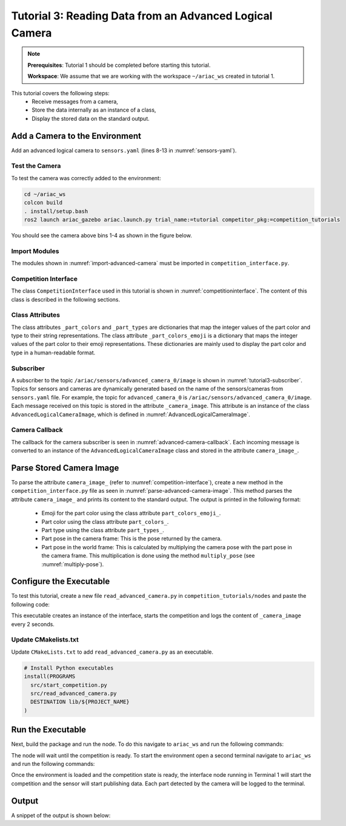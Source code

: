 
.. _TUTORIAL_3:

=========================================================
Tutorial 3: Reading Data from an Advanced Logical Camera
=========================================================

.. note::
  **Prerequisites**: Tutorial 1 should be completed before starting this tutorial.

  **Workspace**: We assume that we are working with the workspace ``~/ariac_ws`` created in tutorial 1.

This tutorial covers the following steps:
  - Receive messages from a camera, 
  - Store the data internally as an instance of a class,
  - Display the stored data on the standard output.


Add a Camera to the Environment
--------------------------------

Add an advanced logical camera to  ``sensors.yaml`` (lines 8-13 in :numref:`sensors-yaml`). 

.. code-block:: yaml
    :caption: sensors.yaml
    :name: sensors-yaml
    :emphasize-lines: 8, 9, 10, 11, 12, 13
    :linenos:
    
    sensors:
      breakbeam_0:
        type: break_beam
        visualize_fov: true
        pose:
          xyz: [-0.36, 3.5, 0.88]
          rpy: [0, 0, pi]
      advanced_camera_0:
        type: advanced_logical_camera
        visualize_fov: true
        pose:
          xyz: [-2.286, 2.96, 1.8]
          rpy: [pi, pi/2, 0]




Test the Camera
^^^^^^^^^^^^^^^^^^

To test  the camera was correctly added to the environment:

.. code-block:: bash

  cd ~/ariac_ws
  colcon build
  . install/setup.bash
  ros2 launch ariac_gazebo ariac.launch.py trial_name:=tutorial competitor_pkg:=competition_tutorials


You should see the camera above bins 1-4 as shown in the figure below.

.. _fig-advanced-camera-0:
.. figure:: ../images/tutorial3/advanced_camera_0.jpg
   :align: center

.. Receive Messages from a Camera
.. ---------------------------------

.. The camera which was added to ``sensors.yaml`` is publishing messages to the topic ``/ariac/sensors/advanced_camera_0/image``. Topics for sensors and cameras are dynamically generated based on the name of the sensors/cameras from ``sensors.yaml`` file. For example, the topic for ``advanced_camera_0`` is ``/ariac/sensors/advanced_camera_0/image``.

Import Modules
^^^^^^^^^^^^^^
The modules shown in  :numref:`import-advanced-camera` must be imported in ``competition_interface.py``.

.. code-block:: python
    :caption: Module Imports
    :name: import-advanced-camera
    
    import rclpy
    import PyKDL
    from dataclasses import dataclass
    from rclpy.node import Node
    from rclpy.qos import qos_profile_sensor_data
    from rclpy.parameter import Parameter
    from geometry_msgs.msg import Pose

    from ariac_msgs.msg import (
        CompetitionState,
        Part,
        AdvancedLogicalCameraImage as AdvancedLogicalCameraImageMsg,
        PartPose as PartPoseMsg,
        KitTrayPose as KitTrayPoseMsg,
    )

    from std_srvs.srv import Trigger

Competition Interface
^^^^^^^^^^^^^^^^^^^^^^^^^^^^^^^^

The class ``CompetitionInterface`` used in this tutorial is shown in :numref:`competitioninterface`. The content of this class is described in the following sections.

.. code-block:: python
    :caption: CompetitionInterface class
    :name: competitioninterface

    class CompetitionInterface(Node):
        '''
        Class for a competition interface node.

        Args:
            Node (rclpy.node.Node): Parent class for ROS nodes

        Raises:
            KeyboardInterrupt: Exception raised when the user uses Ctrl+C to kill a process
        '''

        _part_colors = {
            PartMsg.RED: 'red',
            PartMsg.BLUE: 'blue',
            PartMsg.GREEN: 'green',
            PartMsg.ORANGE: 'orange',
            PartMsg.PURPLE: 'purple',
        }

        _part_colors_emoji = {
            PartMsg.RED: '🟥',
            PartMsg.BLUE: '🟦',
            PartMsg.GREEN: '🟩',
            PartMsg.ORANGE: '🟧',
            PartMsg.PURPLE: '🟪',
        }

        '''Dictionary for converting PartColor constants to strings'''

        _part_types = {
            PartMsg.BATTERY: 'battery',
            PartMsg.PUMP: 'pump',
            PartMsg.REGULATOR: 'regulator',
            PartMsg.SENSOR: 'sensor',
        }
        '''Dictionary for converting PartType constants to strings'''

        _competition_states = {
            CompetitionStateMsg.IDLE: 'idle',
            CompetitionStateMsg.READY: 'ready',
            CompetitionStateMsg.STARTED: 'started',
            CompetitionStateMsg.ORDER_ANNOUNCEMENTS_DONE: 'order_announcements_done',
            CompetitionStateMsg.ENDED: 'ended',
        }
        '''Dictionary for converting CompetitionState constants to strings'''

        def __init__(self):
            super().__init__('competition_interface')

            sim_time = Parameter(
                "use_sim_time",
                rclpy.Parameter.Type.BOOL,
                True
            )

            self.set_parameters([sim_time])
            # Service client for starting the competition
            self._start_competition_client = self.create_client(Trigger, '/ariac/start_competition')
            # Subscriber to the competition state topic
            self._competition_state_sub = self.create_subscription(
                CompetitionStateMsg,
                '/ariac/competition_state',
                self.competition_state_cb,
                10)
            # Store the state of the competition
            self._competition_state: CompetitionStateMsg = None
            # Subscriber to the logical camera topic
            self._advanced_camera0_sub = self.create_subscription(
                AdvancedLogicalCameraImageMsg,
                '/ariac/sensors/advanced_camera_0/image',
                self.advanced_camera0_cb,
                qos_profile_sensor_data)
            # Store each camera image as an AdvancedLogicalCameraImage object
            self._camera_image: AdvancedLogicalCameraImage = None

        @property
        def camera_image(self):
            '''Property for the camera images.'''
            return self._camera_image

        def competition_state_cb(self, msg: CompetitionStateMsg):
            '''Callback for the topic /ariac/competition_state

            Arguments:
                msg -- CompetitionState message
            '''
            # Log if competition state has changed
            if self._competition_state != msg.competition_state:
                self.get_logger().info(
                    f'Competition state is: \
                    {CompetitionInterface._competition_states[msg.competition_state]}',
                    throttle_duration_sec=1.0)
            self._competition_state = msg.competition_state

        def start_competition(self):
            '''Function to start the competition.
            '''
            self.get_logger().info('Waiting for competition to be ready')

            if self._competition_state == CompetitionStateMsg.STARTED:
                return
            # Wait for competition to be ready
            while self._competition_state != CompetitionStateMsg.READY:
                try:
                    rclpy.spin_once(self)
                except KeyboardInterrupt:
                    return

            self.get_logger().info('Competition is ready. Starting...')

            # Call ROS service to start competition
            while not self._start_competition_client.wait_for_service(timeout_sec=1.0):
                self.get_logger().info('Waiting for /ariac/start_competition to be available...')

            # Create trigger request and call starter service
            request = Trigger.Request()
            future = self._start_competition_client.call_async(request)

            # Wait until the service call is completed
            rclpy.spin_until_future_complete(self, future)

            if future.result().success:
                self.get_logger().info('Started competition.')
            else:
                self.get_logger().info('Unable to start competition')

        def advanced_camera0_cb(self, msg: AdvancedLogicalCameraImageMsg):
            '''Callback for the topic /ariac/sensors/advanced_camera_0/image

            Arguments:
                msg -- AdvancedLogicalCameraImage message
            '''
            self._camera_image = AdvancedLogicalCameraImage(msg.part_poses,
                                                            msg.tray_poses,
                                                            msg.sensor_pose)

        def multiply_pose(self, pose1: Pose, pose2: Pose):
            '''
            Use KDL to multiply two poses together.

            Args:
                pose1 (Pose): Pose of the first frame
                pose2 (Pose): Pose of the second frame

            Returns:
                Pose: Pose of the resulting frame
            '''

            frame1 = PyKDL.Frame(PyKDL.Rotation.Quaternion(pose1.orientation.x,
                                                        pose1.orientation.y,
                                                        pose1.orientation.z,
                                                        pose1.orientation.w),
                                PyKDL.Vector(pose1.position.x, pose1.position.y, pose1.position.z))

            frame2 = PyKDL.Frame(PyKDL.Rotation.Quaternion(pose2.orientation.x,
                                                        pose2.orientation.y,
                                                        pose2.orientation.z,
                                                        pose2.orientation.w),
                                PyKDL.Vector(pose2.position.x, pose2.position.y, pose2.position.z))

            frame3: PyKDL.Frame = frame1 * frame2

            tf2 = Pose()
            tf2.position.x = frame3.p.x()
            tf2.position.y = frame3.p.y()
            tf2.position.z = frame3.p.z()
            tf2.orientation.x = frame3.M.GetQuaternion()[0]
            tf2.orientation.y = frame3.M.GetQuaternion()[1]
            tf2.orientation.z = frame3.M.GetQuaternion()[2]
            tf2.orientation.w = frame3.M.GetQuaternion()[3]

            # return the resulting pose from frame3
            return tf2

        def parse_advanced_camera_image(self):
            '''
            Parse an AdvancedLogicalCameraImage message and return a string representation.


            Args:
                image (AdvancedLogicalCameraImage): Object of type AdvancedLogicalCameraImage
            '''
            output = '\n\n==========================\n'

            sensor_pose: Pose = self._camera_image._sensor_pose

            part_pose: PartPoseMsg
            
            counter = 1
            for part_pose in self._camera_image._part_poses:
                part_color = CompetitionInterface._part_colors[part_pose.part.color].capitalize()
                part_color_emoji = CompetitionInterface._part_colors_emoji[part_pose.part.color]
                part_type = CompetitionInterface._part_types[part_pose.part.type].capitalize()
                output += f'Part {counter}: {part_color_emoji} {part_color} {part_type}\n'
                output += '==========================\n'
                output += 'Camera Frame\n'
                output += '==========================\n'
                position = f'x: {part_pose.pose.position.x}\n\t\ty: {part_pose.pose.position.y}\n\t\tz: {part_pose.pose.position.z}'
                orientation = f'x: {part_pose.pose.orientation.x}\n\t\ty: {part_pose.pose.orientation.y}\n\t\tz: {part_pose.pose.orientation.z}\n\t\tw: {part_pose.pose.orientation.w}'

                output += '\tPosition:\n'
                output += f'\t\t{position}\n'
                output += '\tOrientation:\n'
                output += f'\t\t{orientation}\n'
                output += '==========================\n'
                output += 'World Frame\n'
                output += '==========================\n'
                part_world_pose = self.multiply_pose(sensor_pose, part_pose.pose)
                position = f'x: {part_world_pose.position.x}\n\t\ty: {part_world_pose.position.y}\n\t\tz: {part_world_pose.position.z}'
                orientation = f'x: {part_world_pose.orientation.x}\n\t\ty: {part_world_pose.orientation.y}\n\t\tz: {part_world_pose.orientation.z}\n\t\tw: {part_world_pose.orientation.w}'

                output += '\tPosition:\n'
                output += f'\t\t{position}\n'
                output += '\tOrientation:\n'
                output += f'\t\t{orientation}\n'
                output += '==========================\n'
                
                counter += 1

            return output


Class Attributes
^^^^^^^^^^^^^^^^

The class attributes ``_part_colors`` and ``_part_types`` are dictionaries that map the integer values of the part color and type to their string representations. The class attribute ``_part_colors_emoji`` is a dictionary that maps the integer values of the part color to their emoji representations.
These dictionaries are mainly used to display the part color and type in a human-readable format.

Subscriber
^^^^^^^^^^

A subscriber to the topic ``/ariac/sensors/advanced_camera_0/image`` is shown in :numref:`tutorial3-subscriber`. Topics for sensors and cameras are dynamically generated based on the name of the sensors/cameras from ``sensors.yaml`` file. For example, the topic for ``advanced_camera_0`` is ``/ariac/sensors/advanced_camera_0/image``.
Each message received on this topic is stored in the attribute ``_camera_image``. This attribute is an instance of the class ``AdvancedLogicalCameraImage``, which is defined in :numref:`AdvancedLogicalCameraImage`.

.. code-block:: python
    :caption: Subscriber to the Camera Topic
    :name: tutorial3-subscriber
    
    # Subscriber to the logical camera topic
    self._advanced_camera0_sub = self.create_subscription(
        AdvancedLogicalCameraImageMsg,
        '/ariac/sensors/advanced_camera_0/image',
        self.advanced_camera0_cb,
        qos_profile_sensor_data)

    # Store each camera image as an AdvancedLogicalCameraImage object
    self._camera_image: AdvancedLogicalCameraImage = None


.. code-block:: python
    :caption: AdvancedLogicalCameraImage class
    :name: AdvancedLogicalCameraImage
    
    @dataclass
    class AdvancedLogicalCameraImage:
    '''
    Class to store information about a AdvancedLogicalCameraImageMsg.
    '''
        _part_poses: PartPoseMsg
        _tray_poses: KitTrayPoseMsg
        _sensor_pose: Pose

Camera Callback
^^^^^^^^^^^^^^^

The callback for the camera subscriber is seen in :numref:`advanced-camera-callback`. 
Each incoming message is converted to an instance of the ``AdvancedLogicalCameraImage`` class and stored in the attribute ``camera_image_``. 

.. code-block:: python
    :caption: Subscriber Callback
    :name: advanced-camera-callback
    
    def advanced_camera0_cb(self, msg: AdvancedLogicalCameraImageMsg):
        '''Callback for the topic /ariac/sensors/advanced_camera_0/image

        Arguments:
            msg -- AdvancedLogicalCameraImage message
        '''
        self._camera_image = AdvancedLogicalCameraImage(msg.part_poses,
                                                        msg.tray_poses,
                                                        msg.sensor_pose)


Parse Stored Camera Image
--------------------------------


To parse the attribute ``camera_image_`` (refer to :numref:`competition-interface`), create a new method in the ``competition_interface.py`` file as seen in :numref:`parse-advanced-camera-image`.
This method parses the attribute ``camera_image_``  and prints its content to the standard output. The output is printed in the following format:

  - Emoji for the part color using the class attribute ``part_colors_emoji_``.
  - Part color using the class attribute ``part_colors_``.
  - Part type using the class attribute ``part_types_``.
  - Part pose in the camera frame: This is the pose returned by the camera.
  - Part pose in the world frame: This is calculated by multiplying the camera pose with the part pose in the camera frame. This multiplication is done using the method ``multiply_pose`` (see  :numref:`multiply-pose`).

.. code-block:: python
    :caption: Parse AdvancedLogicalCameraImage Instance
    :name: parse-advanced-camera-image
    
    def parse_advanced_camera_image(self):
            '''
            Parse an AdvancedLogicalCameraImage message and return a string representation.
            '''
            output = '\n\n==========================\n'

            sensor_pose: Pose = self._camera_image._sensor_pose

            part_pose: PartPoseMsg
            
            counter = 1
            for part_pose in self._camera_image._part_poses:
                part_color = CompetitionInterface._part_colors[part_pose.part.color].capitalize()
                part_color_emoji = CompetitionInterface._part_colors_emoji[part_pose.part.color]
                part_type = CompetitionInterface._part_types[part_pose.part.type].capitalize()
                output += f'Part {counter}: {part_color_emoji} {part_color} {part_type}\n'
                output += '==========================\n'
                output += 'Camera Frame\n'
                output += '==========================\n'
                position = f'x: {part_pose.pose.position.x}\n\t\ty: {part_pose.pose.position.y}\n\t\tz: {part_pose.pose.position.z}'
                orientation = f'x: {part_pose.pose.orientation.x}\n\t\ty: {part_pose.pose.orientation.y}\n\t\tz: {part_pose.pose.orientation.z}\n\t\tw: {part_pose.pose.orientation.w}'

                output += '\tPosition:\n'
                output += f'\t\t{position}\n'
                output += '\tOrientation:\n'
                output += f'\t\t{orientation}\n'
                output += '==========================\n'
                output += 'World Frame\n'
                output += '==========================\n'
                part_world_pose = self.multiply_pose(sensor_pose, part_pose.pose)
                position = f'x: {part_world_pose.position.x}\n\t\ty: {part_world_pose.position.y}\n\t\tz: {part_world_pose.position.z}'
                orientation = f'x: {part_world_pose.orientation.x}\n\t\ty: {part_world_pose.orientation.y}\n\t\tz: {part_world_pose.orientation.z}\n\t\tw: {part_world_pose.orientation.w}'

                output += '\tPosition:\n'
                output += f'\t\t{position}\n'
                output += '\tOrientation:\n'
                output += f'\t\t{orientation}\n'
                output += '==========================\n'
                
                counter += 1

            return output

.. code-block:: python
    :caption: Transform using KDL frames
    :name: multiply-pose
    
    def multiply_pose(self, pose1: Pose, pose2: Pose):
        '''
        Use KDL to multiply two poses together.

        Args:
            pose1 (Pose): Pose of the first frame
            pose2 (Pose): Pose of the second frame

        Returns:
            Pose: Pose of the resulting frame
        '''

        frame1 = PyKDL.Frame(PyKDL.Rotation.Quaternion(pose1.orientation.x,
                                                       pose1.orientation.y,
                                                       pose1.orientation.z,
                                                       pose1.orientation.w),
                             PyKDL.Vector(pose1.position.x, pose1.position.y, pose1.position.z))

        frame2 = PyKDL.Frame(PyKDL.Rotation.Quaternion(pose2.orientation.x,
                                                       pose2.orientation.y,
                                                       pose2.orientation.z,
                                                       pose2.orientation.w),
                             PyKDL.Vector(pose2.position.x, pose2.position.y, pose2.position.z))

        frame3: PyKDL.Frame = frame1 * frame2

        tf2 = Pose()
        tf2.position.x = frame3.p.x()
        tf2.position.y = frame3.p.y()
        tf2.position.z = frame3.p.z()
        tf2.orientation.x = frame3.M.GetQuaternion()[0]
        tf2.orientation.y = frame3.M.GetQuaternion()[1]
        tf2.orientation.z = frame3.M.GetQuaternion()[2]
        tf2.orientation.w = frame3.M.GetQuaternion()[3]

        # return the resulting pose from frame3
        return tf2



Configure the Executable
--------------------------------

To test this tutorial, create a new file ``read_advanced_camera.py`` in ``competition_tutorials/nodes`` and paste the following code:


.. code-block:: python
    :caption: Display Camera Data
    
    #!/usr/bin/env python3

    import rclpy
    from ariac_tutorials.tutorial3 import CompetitionInterface


    def main(args=None):
        rclpy.init(args=args)
        interface = CompetitionInterface()
        interface.start_competition()

        while rclpy.ok():
        try:
        rclpy.spin_once(interface)
        # interface.get_logger().info(
            # f'Number of parts detected: {len(interface.camera_images)}', throttle_duration_sec=2.0)

        if interface.camera_image is not None:
            interface.get_logger().info(interface.parse_advanced_camera_image(), throttle_duration_sec=2.0)
        except KeyboardInterrupt:
        break

        interface.destroy_node()
        rclpy.shutdown()


    if __name__ == '__main__':
    main()



This executable creates an instance of the interface, starts the competition and logs the content of ``_camera_image`` every 2 seconds.

Update CMakelists.txt
^^^^^^^^^^^^^^^^^^^^^^

Update ``CMakeLists.txt`` to add ``read_advanced_camera.py`` as an executable.

.. code-block:: cmake

  # Install Python executables
  install(PROGRAMS
    src/start_competition.py
    src/read_advanced_camera.py
    DESTINATION lib/${PROJECT_NAME}
  )


Run the Executable
--------------------------------

Next, build the package and run the node. To do this navigate to ``ariac_ws`` and run the following commands:


.. code-block:: bash
    :caption: Terminal 1

    cd ~/ariac_ws
    colcon build
    . install/setup.bash
    ros2 run competition_tutorials read_advanced_camera.py


The node will wait until the competition is ready. To start the environment open a second terminal navigate to ``ariac_ws`` and run the following commands:

.. code-block:: bash
    :caption: Terminal 2
    
    . install/setup.bash
    ros2 launch ariac_gazebo ariac.launch.py trial_name:=tutorial


Once the environment is loaded and the competition state is ready, the interface node running in Terminal 1 will start the competition and the sensor will start publishing data.
Each part detected by the camera will be logged to the terminal.

Output
--------------------------------

A snippet of the output is shown below:

.. code-block:: bash
    :caption: Output of tutorial 3
    
    ==========================
    Part 1: 🟪 Purple Pump
    ==========================
    Camera Frame
    ==========================
        Position:
            x: 1.0772143770406752
            y: 0.5150000388121461
            z: -0.2060067933778063
        Orientation:
            x: -0.0006855918720226918
            y: -0.7063449441335629
            z: -0.0006911150034743035
            w: 0.7078671289308405
    ==========================
    World Frame
    ==========================
        Position:
            x: -2.0799998435394826
            y: 2.4450000325688257
            z: 0.7227843196083803
        Orientation:
            x: -0.0010731836296401
            y: -0.0009734789503818064
            z: 0.9999989503002881
            w: 3.7353182917545933e-06
    ==========================
    Part 2: 🟪 Purple Pump
    ==========================
    Camera Frame
    ==========================
        Position:
            x: 1.0774243270564583
            y: 0.15500079119043203
            z: -0.20600655688080022
        Orientation:
            x: 0.0003549575317311197
            y: -0.7072292680009703
            z: 0.00035219184924200627
            w: 0.7069840963196159
    ==========================
    World Frame
    ==========================
        Position:
            x: -2.080000206072213
            y: 2.8049992801904398
            z: 0.7225743696009308
        Orientation:
            x: 0.0001765258688373336
            y: 0.0005000301498669066
            z: 0.9999998594026379
            w: 1.7808459680221148e-06